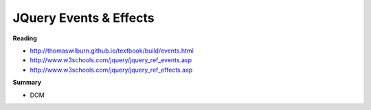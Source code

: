 ====
JQuery Events & Effects
====

**Reading**

* http://thomaswilburn.github.io/textbook/build/events.html 
* http://www.w3schools.com/jquery/jquery_ref_events.asp
* http://www.w3schools.com/jquery/jquery_ref_effects.asp 

**Summary**

* DOM 

